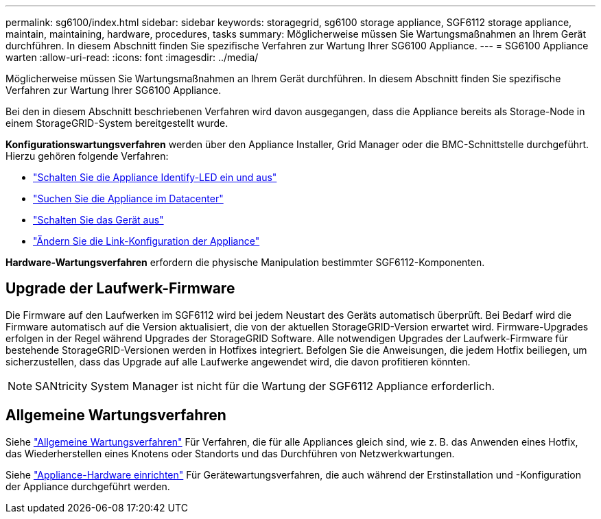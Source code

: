---
permalink: sg6100/index.html 
sidebar: sidebar 
keywords: storagegrid, sg6100 storage appliance, SGF6112 storage appliance, maintain, maintaining, hardware, procedures, tasks 
summary: Möglicherweise müssen Sie Wartungsmaßnahmen an Ihrem Gerät durchführen. In diesem Abschnitt finden Sie spezifische Verfahren zur Wartung Ihrer SG6100 Appliance. 
---
= SG6100 Appliance warten
:allow-uri-read: 
:icons: font
:imagesdir: ../media/


[role="lead"]
Möglicherweise müssen Sie Wartungsmaßnahmen an Ihrem Gerät durchführen. In diesem Abschnitt finden Sie spezifische Verfahren zur Wartung Ihrer SG6100 Appliance.

Bei den in diesem Abschnitt beschriebenen Verfahren wird davon ausgegangen, dass die Appliance bereits als Storage-Node in einem StorageGRID-System bereitgestellt wurde.

*Konfigurationswartungsverfahren* werden über den Appliance Installer, Grid Manager oder die BMC-Schnittstelle durchgeführt. Hierzu gehören folgende Verfahren:

* link:turning-sgf6112-identify-led-on-and-off.html["Schalten Sie die Appliance Identify-LED ein und aus"]
* link:locating-sgf6112-in-data-center.html["Suchen Sie die Appliance im Datacenter"]
* link:power-sgf6112-off-on.html["Schalten Sie das Gerät aus"]
* link:changing-link-configuration-of-sgf6112-appliance.html["Ändern Sie die Link-Konfiguration der Appliance"]


*Hardware-Wartungsverfahren* erfordern die physische Manipulation bestimmter SGF6112-Komponenten.



== Upgrade der Laufwerk-Firmware

Die Firmware auf den Laufwerken im SGF6112 wird bei jedem Neustart des Geräts automatisch überprüft. Bei Bedarf wird die Firmware automatisch auf die Version aktualisiert, die von der aktuellen StorageGRID-Version erwartet wird. Firmware-Upgrades erfolgen in der Regel während Upgrades der StorageGRID Software. Alle notwendigen Upgrades der Laufwerk-Firmware für bestehende StorageGRID-Versionen werden in Hotfixes integriert. Befolgen Sie die Anweisungen, die jedem Hotfix beiliegen, um sicherzustellen, dass das Upgrade auf alle Laufwerke angewendet wird, die davon profitieren könnten.


NOTE: SANtricity System Manager ist nicht für die Wartung der SGF6112 Appliance erforderlich.



== Allgemeine Wartungsverfahren

Siehe link:../commonhardware/index.html["Allgemeine Wartungsverfahren"] Für Verfahren, die für alle Appliances gleich sind, wie z. B. das Anwenden eines Hotfix, das Wiederherstellen eines Knotens oder Standorts und das Durchführen von Netzwerkwartungen.

Siehe link:../installconfig/configuring-hardware.html["Appliance-Hardware einrichten"] Für Gerätewartungsverfahren, die auch während der Erstinstallation und -Konfiguration der Appliance durchgeführt werden.
